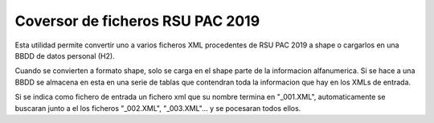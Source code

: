 
Coversor de ficheros RSU PAC 2019
====================================

Esta utilidad permite convertir uno a varios ficheros XML procedentes de RSU PAC 2019 a shape o cargarlos en una BBDD de datos personal (H2).

Cuando se convierten a formato shape, solo se carga en el shape parte de la informacion alfanumerica.  Si se hace a una BBDD se almacena en esta en una serie de tablas que contendran toda la informacion que hay en los XMLs de entrada.


Si se indica como fichero de entrada un fichero xml que su nombre termina en "_001.XML", automaticamente se buscaran junto a el los ficheros "_002.XML", "_003.XML"... y se pocesaran todos ellos.


